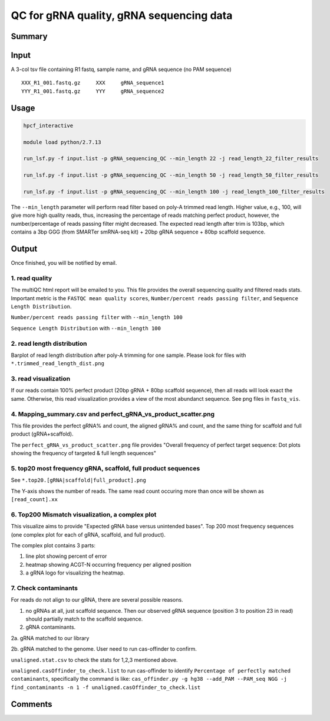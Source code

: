 QC for gRNA quality, gRNA sequencing data
==========================


Summary
^^^^^^^


Input
^^^^^

A 3-col tsv file containing R1 fastq, sample name, and gRNA sequence (no PAM sequence)

::

	XXX_R1_001.fastq.gz	XXX	gRNA_sequence1
	YYY_R1_001.fastq.gz	YYY	gRNA_sequence2


Usage
^^^^^


.. code:: bash

	hpcf_interactive

	module load python/2.7.13

	run_lsf.py -f input.list -p gRNA_sequencing_QC --min_length 22 -j read_length_22_filter_results
	
	run_lsf.py -f input.list -p gRNA_sequencing_QC --min_length 50 -j read_length_50_filter_results
	
	run_lsf.py -f input.list -p gRNA_sequencing_QC --min_length 100 -j read_length_100_filter_results

The ``--min_length`` parameter will perform read filter based on poly-A trimmed read length. Higher value, e.g., 100, will give more high quality reads, thus, increasing the percentage of reads matching perfect product, however, the number/percentage of reads passing filter might decreased. The expected read length after trim is 103bp, which contains a 3bp GGG (from SMARTer smRNA-seq kit) + 20bp gRNA sequence + 80bp scaffold sequence.

Output
^^^^^^

Once finished, you will be notified by email. 

1. read quality
-------------

The multiQC html report will be emailed to you. This file provides the overall sequencing quality and filtered reads stats. Important metric is the ``FASTQC mean quality scores``, ``Number/percent reads passing filter``, and ``Sequence Length Distribution``. 


.. image:: ../../images/fastqc_mean_quality.PNG
	:align: center

``Number/percent reads passing filter`` with ``--min_length 100``

.. image:: ../../images/P_read_filter.PNG
	:align: center

``Sequence Length Distribution`` with ``--min_length 100``

.. image:: ../../images/seq_length.PNG
	:align: center


2. read length distribution
------------------

Barplot of read length distribution after poly-A trimming for one sample. Please look for files with ``*.trimmed_read_length_dist.png``

.. image:: ../../images/seq_length_one_sample_barplot.PNG
	:align: center



3. read visualization
----------------

If our reads contain 100% perfect product (20bp gRNA + 80bp scaffold sequence), then all reads will look exact the same. Otherwise, this read visualization provides a view of the most abundanct sequence. See png files in ``fastq_vis``.


.. image:: ../../images/fastq_vis_gRNA_example.png
	:align: center

4. Mapping_summary.csv and perfect_gRNA_vs_product_scatter.png
--------------------

This file provides the perfect gRNA% and count, the aligned gRNA% and count, and the same thing for scaffold and full product (gRNA+scaffold).

The ``perfect_gRNA_vs_product_scatter.png`` file provides "Overall frequency of perfect target sequence: Dot plots showing the frequency of targeted & full length sequences"


.. image:: ../../images/perfect_gRNA_vs_product_scatter.png
	:align: center

5. top20 most frequency gRNA, scaffold, full product sequences
-------------------------------------------------------------

See ``*.top20.[gRNA|scaffold|full_product].png``

The Y-axis shows the number of reads. The same read count occuring more than once will be shown as ``[read_count].xx``


.. image:: ../../images/top20.gRNA.PNG
	:align: center


.. image:: ../../images/top20.scaffold.PNG
	:align: center

6. Top200 Mismatch visualization, a complex plot
------------

This visualize aims to provide "Expected gRNA base versus unintended bases". Top 200 most frequency sequences (one complex plot for each of gRNA, scaffold, and full product).

The complex plot contains 3 parts:

1. line plot showing percent of error

2. heatmap showing ACGT-N occurring frequency per aligned position

3. a gRNA logo for visualizing the heatmap.

.. image:: ../../images/gRNA_complex.PNG
	:align: center



.. image:: ../../images/scaffold_complex.PNG
	:align: center



7. Check contaminants
-------------------

For reads do not align to our gRNA, there are several possible reasons.

1. no gRNAs at all, just scaffold sequence. Then our observed gRNA sequence (position 3 to position 23 in read) should partially match to the scaffold sequence.

2. gRNA contaminants.

2a. gRNA matched to our library

2b. gRNA matched to the genome. User need to run cas-offinder to confirm.

``unaligned.stat.csv`` to check the stats for 1,2,3 mentioned above.

``unaligned.casOffinder_to_check.list`` to run cas-offinder to identify ``Percentage of perfectly matched contaminants``, specifically the command is like: ``cas_offinder.py -g hg38 --add_PAM --PAM_seq NGG -j find_contaminants -n 1 -f unaligned.casOffinder_to_check.list``




Comments
^^^^^^^^

.. disqus::
    :disqus_identifier: NGS_pipelines




























